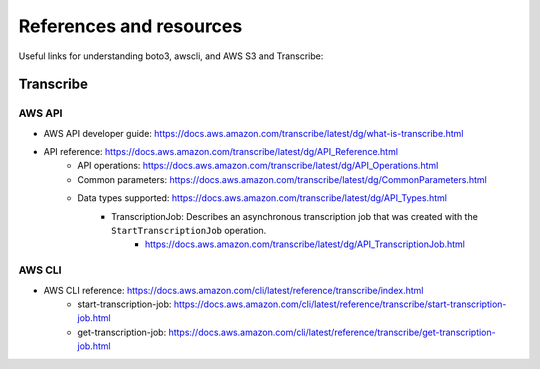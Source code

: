 ************************
References and resources
************************

Useful links for understanding boto3, awscli, and AWS S3 and Transcribe:



Transcribe
==========


AWS API
-------

- AWS API developer guide: https://docs.aws.amazon.com/transcribe/latest/dg/what-is-transcribe.html
- API reference: https://docs.aws.amazon.com/transcribe/latest/dg/API_Reference.html
    - API operations: https://docs.aws.amazon.com/transcribe/latest/dg/API_Operations.html
    - Common parameters: https://docs.aws.amazon.com/transcribe/latest/dg/CommonParameters.html
    - Data types supported: https://docs.aws.amazon.com/transcribe/latest/dg/API_Types.html
        + TranscriptionJob: Describes an asynchronous transcription job that was created with the ``StartTranscriptionJob`` operation.
            - https://docs.aws.amazon.com/transcribe/latest/dg/API_TranscriptionJob.html


AWS CLI
-------

- AWS CLI reference: https://docs.aws.amazon.com/cli/latest/reference/transcribe/index.html
    - start-transcription-job: https://docs.aws.amazon.com/cli/latest/reference/transcribe/start-transcription-job.html
    - get-transcription-job: https://docs.aws.amazon.com/cli/latest/reference/transcribe/get-transcription-job.html

